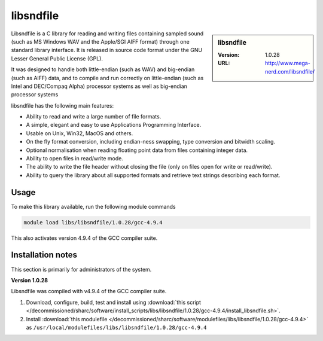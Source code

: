 .. _libsndfile_sharc:

libsndfile
==========

.. sidebar:: libsndfile

   :Version: 1.0.28
   :URL: http://www.mega-nerd.com/libsndfile/

Libsndfile is a C library for reading and writing files containing sampled sound
(such as MS Windows WAV and the Apple/SGI AIFF format)
through one standard library interface.
It is released in source code format under the GNU Lesser General Public License (GPL). 

It was designed to handle both little-endian (such as WAV) and big-endian (such as AIFF) data,
and to compile and run correctly on little-endian (such as Intel and DEC/Compaq Alpha) processor systems
as well as big-endian processor systems

libsndfile has the following main features:

* Ability to read and write a large number of file formats.
* A simple, elegant and easy to use Applications Programming Interface.
* Usable on Unix, Win32, MacOS and others.
* On the fly format conversion, including endian-ness swapping, type conversion and bitwidth scaling.
* Optional normalisation when reading floating point data from files containing integer data.
* Ability to open files in read/write mode.
* The ability to write the file header without closing the file (only on files open for write or read/write).
* Ability to query the library about all supported formats and retrieve text strings describing each format. 

Usage
-----
To make this library available, run the following module commands

.. code-block:: sh

   module load libs/libsndfile/1.0.28/gcc-4.9.4 

This also activates version 4.9.4 of the GCC compiler suite.

Installation notes
------------------
This section is primarily for administrators of the system.

**Version 1.0.28**

Libsndfile was compiled with v4.9.4 of the GCC compiler suite.

#. Download, configure, build, test and install using :download:`this script </decommissioned/sharc/software/install_scripts/libs/libsndfile/1.0.28/gcc-4.9.4/install_libsndfile.sh>`. 
#. Install :download:`this modulefile </decommissioned/sharc/software/modulefiles/libs/libsndfile/1.0.28/gcc-4.9.4>` as ``/usr/local/modulefiles/libs/libsndfile/1.0.28/gcc-4.9.4``
